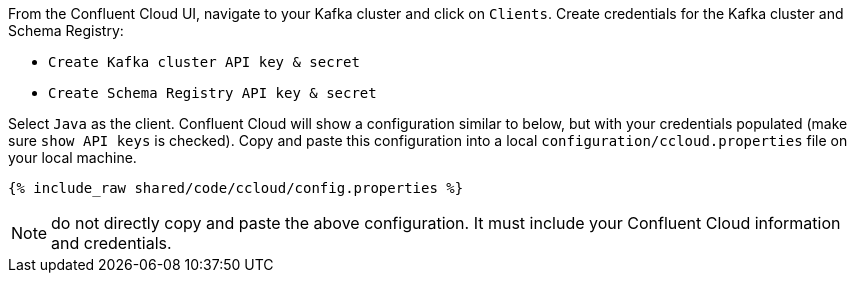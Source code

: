From the Confluent Cloud UI, navigate to your Kafka cluster and click on ``Clients``.
Create credentials for the Kafka cluster and Schema Registry:

- ``Create Kafka cluster API key & secret``

- ``Create Schema Registry API key & secret``

Select ``Java`` as the client.
Confluent Cloud will show a configuration similar to below, but with your credentials populated (make sure ``show API keys`` is checked).
Copy and paste this configuration into a local `configuration/ccloud.properties` file on your local machine.

+++++
<pre class="snippet"><code class="text">{% include_raw shared/code/ccloud/config.properties %}</code></pre>
+++++

NOTE: do not directly copy and paste the above configuration. It must include your Confluent Cloud information and credentials.
